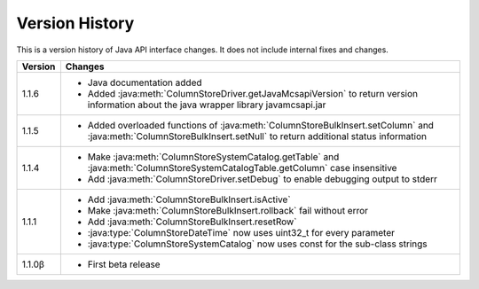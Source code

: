 Version History
===============

This is a version history of Java API interface changes. It does not include internal fixes and changes.

+---------+---------------------------------------------------------------------------------------------------------------------------------------+
| Version | Changes                                                                                                                               |
+=========+=======================================================================================================================================+
| 1.1.6   | - Java documentation added                                                                                                            |
|         | - Added :java:meth:`ColumnStoreDriver.getJavaMcsapiVersion` to return version information about the java wrapper library              |
|         |   javamcsapi.jar                                                                                                                      |
+---------+---------------------------------------------------------------------------------------------------------------------------------------+
| 1.1.5   | - Added overloaded functions of :java:meth:`ColumnStoreBulkInsert.setColumn` and :java:meth:`ColumnStoreBulkInsert.setNull`           |
|         |   to return additional status information                                                                                             |
+---------+---------------------------------------------------------------------------------------------------------------------------------------+
| 1.1.4   | - Make :java:meth:`ColumnStoreSystemCatalog.getTable` and :java:meth:`ColumnStoreSystemCatalogTable.getColumn` case insensitive       |
|         | - Add :java:meth:`ColumnStoreDriver.setDebug` to enable debugging output to stderr                                                    |
+---------+---------------------------------------------------------------------------------------------------------------------------------------+
| 1.1.1   | - Add :java:meth:`ColumnStoreBulkInsert.isActive`                                                                                     |
|         | - Make :java:meth:`ColumnStoreBulkInsert.rollback` fail without error                                                                 |
|         | - Add :java:meth:`ColumnStoreBulkInsert.resetRow`                                                                                     |
|         | - :java:type:`ColumnStoreDateTime` now uses uint32_t for every parameter                                                              |
|         | - :java:type:`ColumnStoreSystemCatalog` now uses const for the sub-class strings                                                      |
+---------+---------------------------------------------------------------------------------------------------------------------------------------+
| 1.1.0β  | - First beta release                                                                                                                  |
+---------+---------------------------------------------------------------------------------------------------------------------------------------+
